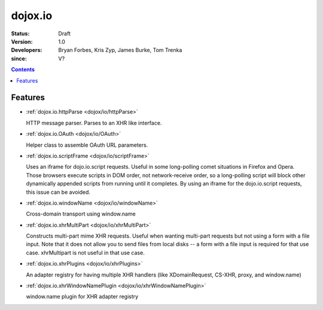 .. _dojox/io:

========
dojox.io
========

:Status: Draft
:Version: 1.0
:Developers: Bryan Forbes, Kris Zyp, James Burke, Tom Trenka
:since: V?

.. contents::
    :depth: 2

Features
========

* :ref:`dojox.io.httpParse <dojox/io/httpParse>`

  HTTP message parser. Parses to an XHR like interface.

* :ref:`dojox.io.OAuth <dojox/io/OAuth>`

  Helper class to assemble OAuth URL parameters.

* :ref:`dojox.io.scriptFrame <dojox/io/scriptFrame>`

  Uses an iframe for dojo.io.script requests. Useful in some long-polling comet situations in Firefox and Opera. Those browsers execute scripts in DOM order, not network-receive order, so a long-polling script will block other dynamically appended scripts from running until it completes. By using an iframe for the dojo.io.script requests, this issue can be avoided.

* :ref:`dojox.io.windowName <dojox/io/windowName>`

  Cross-domain transport using window.name

* :ref:`dojox.io.xhrMultiPart <dojox/io/xhrMultiPart>`

  Constructs multi-part mime XHR requests. Useful when wanting multi-part requests but not using a form with a file input. Note that it does not allow you to send files from local disks -- a form with a file input is required for that use case. xhrMultipart is not useful in that use case.

* :ref:`dojox.io.xhrPlugins <dojox/io/xhrPlugins>`

  An adapter registry for having multiple XHR handlers (like XDomainRequest, CS-XHR, proxy, and window.name)

* :ref:`dojox.io.xhrWindowNamePlugin <dojox/io/xhrWindowNamePlugin>`

  window.name plugin for XHR adapter registry
